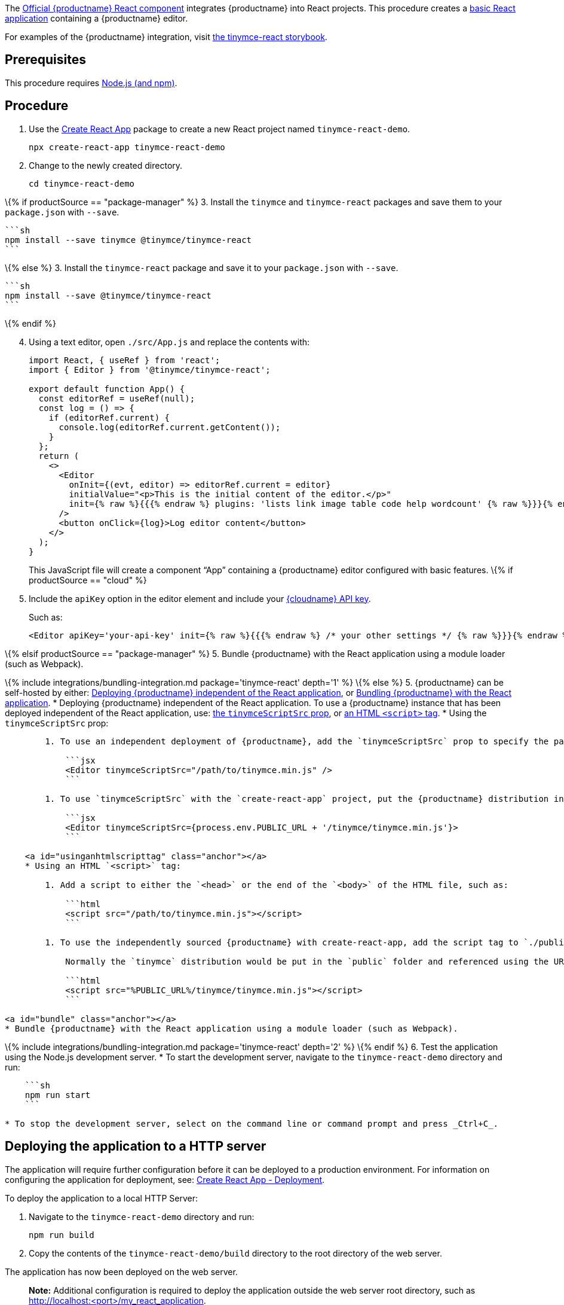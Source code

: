 The https://github.com/tinymce/tinymce-react[Official {productname} React component] integrates {productname} into React projects. This procedure creates a https://github.com/facebook/create-react-app[basic React application] containing a {productname} editor.

For examples of the {productname} integration, visit https://tinymce.github.io/tinymce-react/[the tinymce-react storybook].

== Prerequisites

This procedure requires https://nodejs.org/[Node.js (and npm)].

== Procedure

[arabic]
. Use the https://github.com/facebook/create-react-app[Create React App] package to create a new React project named `+tinymce-react-demo+`.
+
[source,sh]
----
npx create-react-app tinymce-react-demo
----
. Change to the newly created directory.
+
[source,sh]
----
cd tinymce-react-demo
----

\{% if productSource == "package-manager" %} 3. Install the `+tinymce+` and `+tinymce-react+` packages and save them to your `+package.json+` with `+--save+`.

....
```sh
npm install --save tinymce @tinymce/tinymce-react
```
....

\{% else %} 3. Install the `+tinymce-react+` package and save it to your `+package.json+` with `+--save+`.

....
```sh
npm install --save @tinymce/tinymce-react
```
....

\{% endif %}

[arabic, start=4]
. Using a text editor, open `+./src/App.js+` and replace the contents with:
+
[source,jsx]
----
import React, { useRef } from 'react';
import { Editor } from '@tinymce/tinymce-react';

export default function App() {
  const editorRef = useRef(null);
  const log = () => {
    if (editorRef.current) {
      console.log(editorRef.current.getContent());
    }
  };
  return (
    <>
      <Editor
        onInit={(evt, editor) => editorRef.current = editor}
        initialValue="<p>This is the initial content of the editor.</p>"
        init={% raw %}{{{% endraw %} plugins: 'lists link image table code help wordcount' {% raw %}}}{% endraw %}
      />
      <button onClick={log}>Log editor content</button>
    </>
  );
}
----
+
This JavaScript file will create a component "`+App+`" containing a {productname} editor configured with basic features.
\{% if productSource == "cloud" %}
. Include the `+apiKey+` option in the editor element and include your link:{accountsignup}/[{cloudname} API key].
+
Such as:
+
[source,jsx]
----
<Editor apiKey='your-api-key' init={% raw %}{{{% endraw %} /* your other settings */ {% raw %}}}{% endraw %} />
----

\{% elsif productSource == "package-manager" %} 5. Bundle {productname} with the React application using a module loader (such as Webpack).

\{% include integrations/bundling-integration.md package='tinymce-react' depth='1' %} \{% else %} 5. {productname} can be self-hosted by either: <<deployingtinymceindependent, Deploying {productname} independent of the React application>>, or <<bundle, Bundling {productname} with the React application>>. * Deploying {productname} independent of the React application. To use a {productname} instance that has been deployed independent of the React application, use: <<usingthetinyscriptsrcprop, the `+tinymceScriptSrc+` prop>>, or <<usinganhtmlscripttag, an HTML `+<script>+` tag>>. * Using the `+tinymceScriptSrc+` prop:

....
        1. To use an independent deployment of {productname}, add the `tinymceScriptSrc` prop to specify the path to the {productname} script, such as:

            ```jsx
            <Editor tinymceScriptSrc="/path/to/tinymce.min.js" />
            ```

        1. To use `tinymceScriptSrc` with the `create-react-app` project, put the {productname} distribution in `./public` folder and reference the path to the `public` folder using the environment variable `process.env.PUBLIC_URL`, such as:

            ```jsx
            <Editor tinymceScriptSrc={process.env.PUBLIC_URL + '/tinymce/tinymce.min.js'}>
            ```

    <a id="usinganhtmlscripttag" class="anchor"></a>
    * Using an HTML `<script>` tag:

        1. Add a script to either the `<head>` or the end of the `<body>` of the HTML file, such as:

            ```html
            <script src="/path/to/tinymce.min.js"></script>
            ```

        1. To use the independently sourced {productname} with create-react-app, add the script tag to `./public/index.html`.

            Normally the `tinymce` distribution would be put in the `public` folder and referenced using the URL `%PUBLIC_URL%/tinymce/tinymce.min.js`, such as:

            ```html
            <script src="%PUBLIC_URL%/tinymce/tinymce.min.js"></script>
            ```

<a id="bundle" class="anchor"></a>
* Bundle {productname} with the React application using a module loader (such as Webpack).
....

\{% include integrations/bundling-integration.md package='tinymce-react' depth='2' %} \{% endif %} 6. Test the application using the Node.js development server. * To start the development server, navigate to the `+tinymce-react-demo+` directory and run:

....
    ```sh
    npm run start
    ```

* To stop the development server, select on the command line or command prompt and press _Ctrl+C_.
....

== Deploying the application to a HTTP server

The application will require further configuration before it can be deployed to a production environment. For information on configuring the application for deployment, see: https://create-react-app.dev/docs/deployment[Create React App - Deployment].

To deploy the application to a local HTTP Server:

[arabic]
. Navigate to the `+tinymce-react-demo+` directory and run:
+
[source,sh]
----
npm run build
----
. Copy the contents of the `+tinymce-react-demo/build+` directory to the root directory of the web server.

The application has now been deployed on the web server.

____
*Note:* Additional configuration is required to deploy the application outside the web server root directory, such as http://localhost:<port>/my_react_application.
____

== Next Steps

* For examples of the {productname} integration, see: https://tinymce.github.io/tinymce-react/[the tinymce-react storybook].
* For information on customizing:
** {productname} integration, see: link:react-ref.html[React framework Technical Reference].
** {productname}, see: link:basic-setup.html[Basic setup].
** The React application, see: https://create-react-app.dev/docs/getting-started[Create React App] or https://reactjs.org/docs/getting-started.html[the React documentation].
